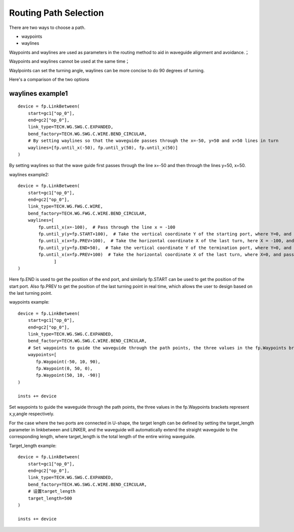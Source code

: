 Routing Path Selection
====================

There are two ways to choose a path.

- waypoints
- waylines

Waypoints and waylines are used as parameters in the routing method to aid in waveguide alignment and avoidance.；

Waypoints and waylines cannot be used at the same time；

Waylpoints can set the turning angle, waylines can be more concise to do 90 degrees of turning.

Here's a comparison of the two options

.. image:: ../images/routing_way_en.png



waylines example1
^^^^^^^^^^^^^^^^^^^^^^^^^^
::

    device = fp.LinkBetween(
        start=gc1["op_0"],
        end=gc2["op_0"],
        link_type=TECH.WG.SWG.C.EXPANDED,
        bend_factory=TECH.WG.SWG.C.WIRE.BEND_CIRCULAR,
        # By setting waylines so that the waveguide passes through the x=-50, y=50 and x=50 lines in turn
        waylines=[fp.until_x(-50), fp.until_y(50), fp.until_x(50)]
    )

.. image:: ../images/routing_way_line1.png

By setting waylines so that the wave guide first passes through the line x=-50 and then through the lines y=50, x=50.

waylines example2::

    device = fp.LinkBetween(
        start=gc1["op_0"],
        end=gc2["op_0"],
        link_type=TECH.WG.FWG.C.WIRE,
        bend_factory=TECH.WG.FWG.C.WIRE.BEND_CIRCULAR,
        waylines=[
            fp.until_x(x=-100),  # Pass through the line x = -100
            fp.until_y(y=fp.START+100),  # Take the vertical coordinate Y of the starting port, where Y=0, and pass through the line y=Y+100
            fp.until_x(x=fp.PREV+100),  # Take the horizontal coordinate X of the last turn, here X = -100, and pass through the line x = X + 100
            fp.until_y(y=fp.END+50),  # Take the vertical coordinate Y of the termination port, where Y=0, and pass through the line y=Y+50
            fp.until_x(x=fp.PREV+100)  # Take the horizontal coordinate X of the last turn, where X=0, and pass through the line x=X+100
                  ]
    )

.. image:: ../images/routing_way_line2.png

Here fp.END is used to get the position of the end port, and similarly fp.START can be used to get the position of the start port. Also fp.PREV to get the position of the last turning point in real time, which allows the user to design based on the last turning point.

waypoints example::

    device = fp.LinkBetween(
        start=gc1["op_0"],
        end=gc2["op_0"],
        link_type=TECH.WG.SWG.C.EXPANDED,
        bend_factory=TECH.WG.SWG.C.WIRE.BEND_CIRCULAR,
        # Set waypoints to guide the waveguide through the path points, the three values in the fp.Waypoints brackets represent x,y,angle respectively.
        waypoints=[
           fp.Waypoint(-50, 10, 90),
           fp.Waypoint(0, 50, 0),
           fp.Waypoint(50, 10, -90)]
    )

    insts += device

.. image:: ../images/routing_way_point.png

Set waypoints to guide the waveguide through the path points, the three values in the fp.Waypoints brackets represent x,y,angle respectively.

For the case where the two ports are connected in U-shape, the target length can be defined by setting the target_length parameter in linkbetween and LINKER, and the waveguide will automatically extend the straight waveguide to the corresponding length, where target_length is the total length of the entire wiring waveguide.

Target_length example::

    device = fp.LinkBetween(
        start=gc1["op_0"],
        end=gc2["op_0"],
        link_type=TECH.WG.SWG.C.EXPANDED,
        bend_factory=TECH.WG.SWG.C.WIRE.BEND_CIRCULAR,
        # 设置target_length
        target_length=500
    )

    insts += device

.. image:: ../images/routing_way_targetlength.png

